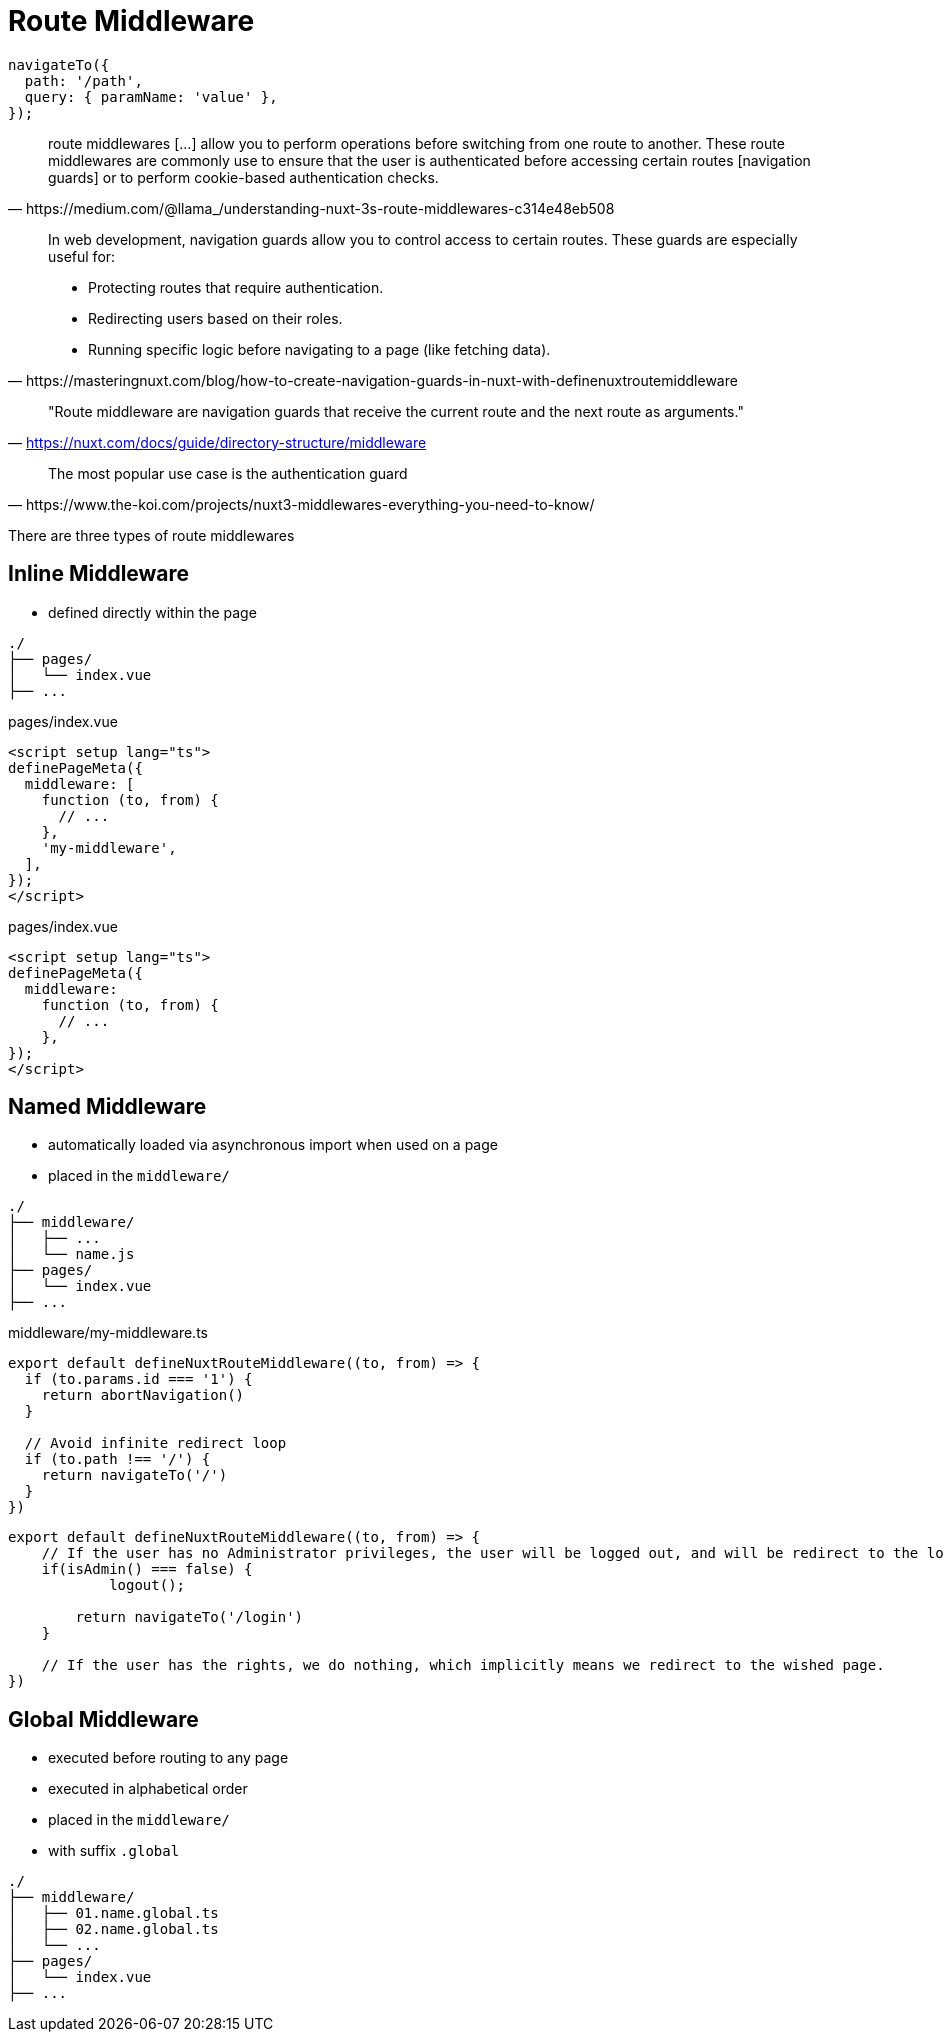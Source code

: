 = Route Middleware

[,]
----
navigateTo({ 
  path: '/path',
  query: { paramName: 'value' },
});
----

[,https://medium.com/@llama_/understanding-nuxt-3s-route-middlewares-c314e48eb508]
____
route middlewares [...] allow you to perform operations before switching from one route to another. 
These route middlewares are commonly use to ensure that the user is authenticated before accessing certain routes [navigation guards] or to perform cookie-based authentication checks.
____

[,https://masteringnuxt.com/blog/how-to-create-navigation-guards-in-nuxt-with-definenuxtroutemiddleware]
____
In web development, navigation guards allow you to control access to certain routes. These guards are especially useful for:

* Protecting routes that require authentication.
* Redirecting users based on their roles.
* Running specific logic before navigating to a page (like fetching data).
____

> "Route middleware are navigation guards that receive the current route and the next route as arguments."
-- https://nuxt.com/docs/guide/directory-structure/middleware

[,https://www.the-koi.com/projects/nuxt3-middlewares-everything-you-need-to-know/]
____
The most popular use case is the authentication guard
____

There are three types of route middlewares

== Inline Middleware

* defined directly within the page

....
./
├── pages/
│   └── index.vue
├── ...
....

[,vue, title="pages/index.vue"]
----
<script setup lang="ts">
definePageMeta({
  middleware: [
    function (to, from) {
      // ...
    },
    'my-middleware',
  ],
});
</script>
----

[,vue, title="pages/index.vue"]
----
<script setup lang="ts">
definePageMeta({
  middleware: 
    function (to, from) {
      // ...
    },
});
</script>
----

== Named Middleware

* automatically loaded via asynchronous import when used on a page
* placed in the `middleware/` 

....
./
├── middleware/
│   ├── ...
│   └── name.js
├── pages/
│   └── index.vue
├── ...
....

[,vue,title="middleware/my-middleware.ts"]
----
export default defineNuxtRouteMiddleware((to, from) => {
  if (to.params.id === '1') {
    return abortNavigation()
  }
  
  // Avoid infinite redirect loop
  if (to.path !== '/') {
    return navigateTo('/')
  }
})
----

[middlewares/my-middleware.ts]
----
export default defineNuxtRouteMiddleware((to, from) => {
    // If the user has no Administrator privileges, the user will be logged out, and will be redirect to the login page to login again. 
    if(isAdmin() === false) {
            logout();

        return navigateTo('/login')
    }

    // If the user has the rights, we do nothing, which implicitly means we redirect to the wished page.
})
----


== Global Middleware

* executed before routing to any page
* executed in alphabetical order
* placed in the `middleware/`
* with suffix `.global`

....
./
├── middleware/
│   ├── 01.name.global.ts
│   ├── 02.name.global.ts
│   └── ...
├── pages/
│   └── index.vue
├── ...
....